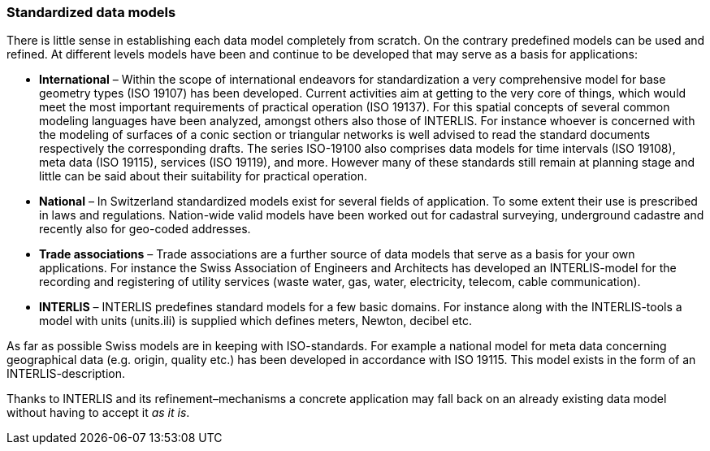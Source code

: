 [#_3_3]
=== Standardized data models

There is little sense in establishing each data model completely from scratch. On the contrary predefined models can be used and refined. At different levels models have been and continue to be developed that may serve as a basis for applications:

* *International* – Within the scope of international endeavors for standardization a very comprehensive model for base geometry types (ISO 19107) has been developed. Current activities aim at getting to the very core of things, which would meet the most important requirements of practical operation (ISO 19137). For this spatial concepts of several common modeling languages have been analyzed, amongst others also those of INTERLIS. For instance whoever is concerned with the modeling of surfaces of a conic section or triangular networks is well advised to read the standard documents respectively the corresponding drafts. The series ISO-19100 also comprises data models for time intervals (ISO 19108), meta data (ISO 19115), services (ISO 19119), and more. However many of these standards still remain at planning stage and little can be said about their suitability for practical operation.
* *National* – In Switzerland standardized models exist for several fields of application. To some extent their use is prescribed in laws and regulations. Nation-wide valid models have been worked out for cadastral surveying,  underground cadastre and recently also for geo-coded addresses.
* *Trade associations* – Trade associations are a further source of data models that serve as a basis for your own applications. For instance the Swiss Association of Engineers and Architects has developed an INTERLIS-model for the recording and registering of utility services (waste water, gas, water, electricity, telecom, cable communication).
* *INTERLIS* – INTERLIS predefines standard models for a few basic domains. For instance along with the INTERLIS-tools a model with units (units.ili) is supplied which defines meters, Newton, decibel etc.

As far as possible Swiss models are in keeping with ISO-standards. For example a national model for meta data concerning geographical data (e.g. origin, quality etc.) has been developed in accordance with ISO 19115. This model exists in the form of an INTERLIS-description.

Thanks to INTERLIS and its refinement–mechanisms a concrete application may fall back on an already existing data model without having to accept it _as it is_.

[#_3_4]
